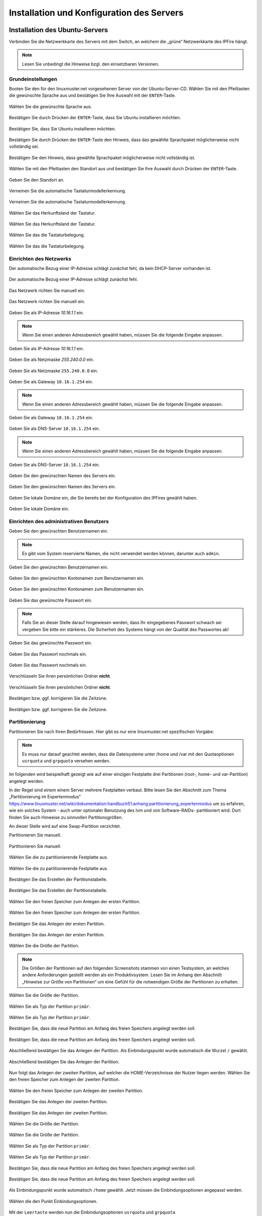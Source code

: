 .. _server-install-label:

Installation und Konfiguration des Servers
==========================================

Installation des Ubuntu-Servers
-------------------------------

Verbinden Sie die Netzwerkkarte des Servers mit dem Switch, an welchem die „grüne“ Netzwerkkarte des IPFire hängt.

.. note::
   Lesen Sie unbedingt die Hinweise bzgl. den einsetzbaren Versionen.

Grundeinstellungen
``````````````````
Booten Sie den für den linuxmuster.net vorgesehenen Server von der Ubuntu-Server-CD. Wählen Sie mit den Pfeiltasten die gewünschte Sprache aus und bestätigen Sie Ihre Auswahl mit der ``ENTER``-Taste.

.. figure:: media/server/010.png
   :align: center
   :alt: Schritt 1 der Installation des Ubuntu-Servers

   Wählen Sie die gewünschte Sprache aus.

Bestätigen Sie durch Drücken der ``ENTER``-Taste, dass Sie Ubuntu installieren möchten.

.. figure:: media/server/020.png
   :align: center
   :alt: Schritt 2 der Installation des Ubuntu-Servers

   Bestätigen Sie, dass Sie Ubuntu installieren möchten.

Bestätigen Sie durch Drücken der ``ENTER``-Taste den Hinweis, dass das gewählte Sprachpaket möglicherweise nicht vollständig sei.

.. figure:: media/server/030.png
   :align: center
   :alt: Schritt 3 der Installation des Ubuntu-Servers

   Bestätigen Sie den Hinweis, dass gewählte Sprachpaket möglicherweise nicht vollständig ist.

Wählen Sie mit den Pfeiltasten den Standort aus und bestätigen Sie Ihre Auswahl durch Drücken der ``ENTER``-Taste.

.. figure:: media/server/040.png
   :align: center
   :alt: Schritt 4 der Installation des Ubuntu-Servers

   Geben Sie den Standort an.

Verneinen Sie die automatische Tastaturmodellerkennung.

.. figure:: media/server/050.png
   :align: center
   :alt: Schritt 5 der Installation des Ubuntu-Servers

   Verneinen Sie die automatische Tastaturmodellerkennung.

Wählen Sie das Herkunftsland der Tastatur.

.. figure:: media/server/060.png
   :align: center
   :alt: Schritt 6 der Installation des Ubuntu-Servers

   Wählen Sie das Herkunftsland der Tastatur.

Wählen Sie das die Tastaturbelegung.

.. figure:: media/server/070.png
   :align: center
   :alt: Schritt 7 der Installation des Ubuntu-Servers

   Wählen Sie das die Tastaturbelegung.

Einrichten des Netzwerks
````````````````````````

Der automatische Bezug einer IP-Adresse schlägt zunächst fehl, da kein DHCP-Server vorhanden ist.

.. figure:: media/server/080.png
   :align: center
   :alt: Schritt 8 der Installation des Ubuntu-Servers

   Der automatische Bezug einer IP-Adresse schlägt zunächst fehl.

Das Netzwerk richten Sie manuell ein.

.. figure:: media/server/090.png
   :align: center
   :alt: Schritt 9 der Installation des Ubuntu-Servers

   Das Netzwerk richten Sie manuell ein.

Geben Sie als IP-Adresse `10.16.1.1` ein.

.. note::
  Wenn Sie einen anderen Adressbereich gewählt haben, müssen Sie die folgende Eingabe anpassen.

.. figure:: media/server/100.png
   :align: center
   :alt: Schritt 10 der Installation des Ubuntu-Servers: Eingabe der IP-Adresse des Servers

   Geben Sie als IP-Adresse `10.16.1.1` ein.

Geben Sie als Netzmaske `255.240.0.0` ein.

.. figure:: media/server/110.png
   :align: center
   :alt: Schritt 11 der Installation des Ubuntu-Servers: Eingabe der Netzmaske

   Geben Sie als Netzmaske ``255.240.0.0`` ein.

Geben Sie als Gateway ``10.16.1.254`` ein.

.. note::
  Wenn Sie einen anderen Adressbereich gewählt haben, müssen Sie die folgende Eingabe anpassen.

.. figure:: media/server/120.png
   :align: center
   :alt: Schritt 12 der Installation des Ubuntu-Servers: Eingabe des Gateways

   Geben Sie als Gateway ``10.16.1.254`` ein.

Geben Sie als DNS-Server ``10.16.1.254`` ein.

.. note::
  Wenn Sie einen anderen Adressbereich gewählt haben, müssen Sie die folgende Eingabe anpassen.

.. figure:: media/server/130.png
   :align: center
   :alt:  Eingabe des DNS-Servers

   Geben Sie als DNS-Server ``10.16.1.254`` ein.

Geben Sie den gewünschten Namen des Servers ein.

.. figure:: media/server/140.png
   :align: center
   :alt: Eingabe des gewünschten Servernamens

   Geben Sie den gewünschten Namen des Servers ein.

Geben Sie lokale Domäne ein, die Sie bereits bei der Konfiguration des IPFires gewählt haben.

.. figure:: media/server/150.png
   :align: center
   :alt: Eingabe der lokalen Domäne

   Geben Sie lokale Domäne ein.

Einrichten des administrativen Benutzers
````````````````````````````````````````

Geben Sie den gewünschten Benutzernamen ein.

.. note::
  Es gibt vom System reservierte Namen, die nicht verwendet werden können, darunter auch ``admin``.

.. figure:: media/server/160.png
   :align: center
   :alt: Eingabe des Benutzernamens

   Geben Sie den gewünschten Benutzernamen ein.

Geben Sie den gewünschten Kontonamen zum Benutzernamen ein.

.. figure:: media/server/170.png
   :align: center
   :alt: Eingabe des Kontonamens.

   Geben Sie den gewünschten Kontonamen zum Benutzernamen ein.

Geben Sie das gewünschte Passwort ein.

.. note::
  Falls Sie an dieser Stelle darauf hingewiesen werden, dass Ihr eingegebenes Passwort schwach sei vergeben Sie bitte ein stärkeres. Die Sicherheit des Systems hängt von der Qualität des Passwortes ab!

.. figure:: media/server/180.png
   :align: center
   :alt: Eingabe des Passworts.

   Geben Sie das gewünschte Passwort ein.

Geben Sie das Passwort nochmals ein.

.. figure:: media/server/190.png
   :align: center
   :alt: Erneute Eingabe des Passworts.

   Geben Sie das Passwort nochmals ein.

Verschlüsseln Sie ihren persönlichen Ordner **nicht**.

.. figure:: media/server/210.png
   :align: center
   :alt: Verneinen der Verschlüsselung des persönlichen Ordners.

   Verschlüsseln Sie ihren persönlichen Ordner **nicht**.

Bestätigen bzw. ggf. korrigieren Sie die Zeitzone.

.. figure:: media/server/220.png
   :align: center
   :alt: Bestätigen der Zeitzone.

   Bestätigen bzw. ggf. korrigieren Sie die Zeitzone.

Partitionierung
```````````````

Partitionieren Sie nach Ihren Bedürfnissen. Hier gibt es nur eine linuxmuster.net spezifischen Vorgabe:

.. note::
    Es muss nur darauf geachtet werden, dass die Dateisysteme unter /home und /var mit den Quotaoptionen ``usrquota`` und ``grpquota`` versehen werden.

Im folgenden wird beispielhaft gezeigt wie auf einer einzigen Festplatte drei Partitionen (root-, home- und var-Partition) angelegt werden.

In der Regel sind einem einem Server mehrere Festplatten verbaut. Bitte lesen Sie den Abschnitt zum Thema „Partitionierung im Expertenmodus“ https://www.linuxmuster.net/wiki/dokumentation:handbuch51:anhang:partitionierung_expertenmodus um zu erfahren, wie ein solches System - auch unter optionaler Benutzung des lvm und von Software-RAIDs- partitioniert wird. Dort finden Sie auch Hinweise zu sinnvollen Partitionsgrößen.

An dieser Stelle wird auf eine Swap-Partition verzichtet.

Partitionieren Sie manuell.

.. figure:: media/server/240.png
   :align: center
   :alt: Auswahl der manuellen Partitionierung

   Partitionieren Sie manuell.

Wählen Sie die zu partitionierende Festplatte aus.

.. figure:: media/server/250.png
   :align: center
   :alt: Auswahl der zu partitionierende Festplatte.

   Wählen Sie die zu partitionierende Festplatte aus.

Bestätigen Sie das Erstellen der Partitionstabelle.

.. figure:: media/server/260.png
   :align: center
   :alt: Bestätigung der Erstellung der Partitionstabelle.

   Bestätigen Sie das Erstellen der Partitionstabelle.

Wählen Sie den freien Speicher zum Anlegen der ersten Partition.

.. figure:: media/server/270.png
   :align: center
   :alt: Auswahl des freien Speichere zum Anlegen der ersten Partition.

   Wählen Sie den freien Speicher zum Anlegen der ersten Partition.

Bestätigen Sie das Anlegen der ersten Partition.

.. figure:: media/server/280.png
   :align: center
   :alt: Bestätigung des Anlegens der ersten Partition.

   Bestätigen Sie das Anlegen der ersten Partition.

Wählen Sie die Größe der Partition.

.. note::
  Die Größen der Partitionen auf den folgenden Screenshots stammen von einen Testsystem, an welches andere Anforderungen gestellt werden als ein Produktivsystem. Lesen Sie im Anhang den Abschnitt „Hinweise zur Größe von Partitionen“ um eine Gefühl für die notwendigen Größe der Partitionen zu erhalten.

.. figure:: media/server/290.png
   :align: center
   :alt: Auswahl der Größe der Partition.

   Wählen Sie die Größe der Partition.

Wählen Sie als Typ der Partition ``primär``.

.. figure:: media/server/300.png
   :align: center
   :alt: Wahl des Typs der Partition.

   Wählen Sie als Typ der Partition ``primär``.

Bestätigen Sie, dass die neue Partition am Anfang des freien Speichers angelegt werden soll.

.. figure:: media/server/310.png
   :align: center
   :alt: Wahl des Orts der Partition.

   Bestätigen Sie, dass die neue Partition am Anfang des freien Speichers angelegt werden soll.

Abschließend bestätigen Sie das Anlegen der Partition. Als Einbindungspunkt wurde automatisch die Wurzel ``/`` gewählt.

.. figure:: media/server/320.png
   :align: center
   :alt: Bestätigung des Anlegens der Partition.

   Abschließend bestätigen Sie das Anlegen der Partition.

Nun folgt das Anlegen der zweiten Partition, auf welcher die HOME-Verzeichnisse der Nutzer liegen werden.
Wählen Sie den freien Speicher zum Anlegen der zweiten Partition.

.. figure:: media/server/330.png
   :align: center
   :alt: Auswahl des freien Speichere zum Anlegen der zweiten Partition.

   Wählen Sie den freien Speicher zum Anlegen der zweiten Partition.

Bestätigen Sie das Anlegen der zweiten Partition.

.. figure:: media/server/340.png
   :align: center
   :alt: Bestätigung des Anlegens der zweiten Partition.

   Bestätigen Sie das Anlegen der zweiten Partition.

Wählen Sie die Größe der Partition.

.. figure:: media/server/350.png
   :align: center
   :alt: Auswahl der Größe der Partition.

   Wählen Sie die Größe der Partition.

Wählen Sie als Typ der Partition ``primär``.

.. figure:: media/server/360.png
   :align: center
   :alt: Wahl des Typs der Partition.

   Wählen Sie als Typ der Partition ``primär``.

Bestätigen Sie, dass die neue Partition am Anfang des freien Speichers angelegt werden soll.

.. figure:: media/server/370.png
   :align: center
   :alt: Wahl des Orts der Partition.

   Bestätigen Sie, dass die neue Partition am Anfang des freien Speichers angelegt werden soll.

Als Einbindungspunkt wurde automatisch ``/home`` gewählt. Jetzt müssen die Einbindungsoptionen angepasst werden.

.. figure:: media/server/380.png
   :align: center
   :alt: Wahl der Einbindungsoptionen.

   Wählen die den Punkt Einbindungsoptionen.

Mit der ``Leertaste`` werden nun die Einbindungsoptionen ``usrquota`` und ``grpquota``

.. figure:: media/server/390.png
   :align: center
   :alt: Wahl der Einbindungsoptionen.

   Wählen die den Punkt Einbindungsoptionen ``usrquota`` und ``grpquota``.

Abschließend bestätigen Sie das Anlegen der Partition.

.. figure:: media/server/400.png
   :align: center
   :alt: Bestätigung des Anlegens der Partition.

   Abschließend bestätigen Sie das Anlegen der Partition.


Nun folgt das Anlegen der dritten Partition, auf welcher die Images der Clienten liegen werden.
Wählen Sie den freien Speicher zum Anlegen der dritten Partition.

.. figure:: media/server/410.png
   :align: center
   :alt: Auswahl des freien Speichere zum Anlegen der dritten Partition.

   Wählen Sie den freien Speicher zum Anlegen der dritten Partition.

Bestätigen Sie das Anlegen der dritten Partition.

.. figure:: media/server/420.png
   :align: center
   :alt: Bestätigung des Anlegens der dritten Partition.

   Bestätigen Sie das Anlegen der dritten Partition.

Wählen Sie die Größe der Partition.

.. figure:: media/server/430.png
   :align: center
   :alt: Auswahl der Größe der Partition.

   Wählen Sie die Größe der Partition.

Wählen Sie als Typ der Partition ``primär``.

.. figure:: media/server/440.png
   :align: center
   :alt: Wahl des Typs der Partition.

   Wählen Sie als Typ der Partition ``primär``.


Als Einbindungspunkt muss manuell ``/var`` gewählt.

.. figure:: media/server/450.png
   :align: center
   :alt: Wahl der Einbindungspunkts.

   Wählen Sie den Einbindungspunkt.

Mit der ``Leertaste`` wird ``/var`` als  Einbindungsort gewählt.

.. figure:: media/server/460.png
   :align: center
   :alt: Wahl des Einbindungsorts.

   Mit der ``Leertaste`` wird ``/var`` als  Einbindungsort gewählt.

Nun werden die Einbindungsoptionen gewählt.

.. figure:: media/server/470.png
   :align: center
   :alt: Wahl der Einbindungsoptionen.

   Wählen die den Punkt Einbindungsoptionen.

Mit der ``Leertaste`` werden nun die Einbindungsoptionen ``usrquota`` und ``grpquota`` gewählt.

.. figure:: media/server/480.png
   :align: center
   :alt: Wahl der Einbindungsoptionen.

   Wählen die den Punkt Einbindungsoptionen ``usrquota`` und ``grpquota``.


Abschließend bestätigen Sie das Anlegen der Partition.

.. figure:: media/server/500.png
   :align: center
   :alt: Bestätigung des Anlegens der Partition.

   Abschließend bestätigen Sie das Anlegen der Partition.

Das System weist darauf hin, dass kein SWAP-Speicher angelegt wurde. Verneinen Sie die Frage, ob dies nachgeholt werden soll.

.. figure:: media/server/510.png
   :align: center
   :alt: Keine Swap-Partition anlegen.

   Verneinen Sie die Frage, ob doch noch eine SWAP-Partion angelegt werden.

Bestätigen Sie, dass die vorbereiteten Änderungen der Partition tatsächlich auf die Festplatte geschrieben werden.

.. figure:: media/server/520.png
   :align: center
   :alt: Bestätigen Sie das Schreiben der Änderungen der Partitionen.

   Bestätigen Sie das Schreiben der Änderungen der Partitionen.

Der Server ist nicht über einen Proxy angebunden, fahren Sie mit „Weiter“ fort.

.. figure:: media/server/530.png
   :align: center
   :alt: Es wird kein Proxy genutzt.

   Der Server ist nicht über einen Proxy angebunden, fahren Sie mit „Weiter“ fort.

Es wird ausdrücklich davon abgeraten, Updates automatisch einzuspielen. Sie als Administrator sollten stets wissen, wann sich etwas im System ändert, um z.B. zuvor eine Sicherung zu erstellen.

.. figure:: media/server/540.png
   :align: center
   :alt: Kein automatisches Einspielen von Updates

   Wählen Sie „keine automatischen Updates“ aus.

.. note::
   Das bedeutet keineswegs, dass Sie das System nicht updaten sollen, nur eben nicht automatisch. Bitte lesen Sie dazu :doc:`Linuxmuster.net aktuell halten <../../howtos/keep-lmn-uptodate/index/>`

Wählen Sie keine Software zum Installieren aus. Alle benötigten Pakete werden später durch ein Skript installiert, u.a. auch ein ``OpenSSH server``.

.. figure:: media/server/550.png
   :align: center
   :alt: Kein Software auswählen.

   Wählen Sie keine Software aus, fahren Sie mit „Weiter“ fort.

Bestätigen Sie, dass der Bootloader in den Master Boot Record installiert werden soll.

.. figure:: media/server/560.png
   :align: center
   :alt: Bestätigung des Speicherorts des Bootloaders.

   Bestätigen Sie, dass der Bootloader in den Master Boot Record installiert werden soll.

Zum Abschluss der Installation wird das System neu gestartet.

.. figure:: media/server/570.png
   :align: center
   :alt: Bestätigung des Neustarts des Systems

   Zum Abschluss der Installation wird das System neu gestartet.

Nach dem Neustart
`````````````````
Melden Sie sie nach dem Neustart mit Ihrem bei der Installation gewählten Nutzer und Passwort an.

.. code-block:: console

    linuxmuster.net 6.2.0 / Codename Babo
    server login:lmn-admin
    Passwort:

Nach dem Login werden sie möglicherweise darauf hingewiesen, dass ein „neues Release 14.04.4 LTS“ zur Verfügung stehe. Führen Sie den Vorschlag „do-release-upgrade“ **keinesfalls** durch.
Alle andere Updates sollten wie im Folgenden gezeigt eingespielt werden. Zunächst verleihen Sie sich dauerhaft ``root``-Rechte

.. code-block:: console

    lmn-admin@server:~$ sudo -i
    Password:
    server ~ #

Nun holen Sie die aktuellen Paketlisten

.. code-block:: console

    server ~ # apt-get update

.. note::

    Sollte dies nicht funktionieren (erkennbar z.B. an der Ausgabe „Fehlschlag beim Holen von ...“) führen Sie folgende Schritte aus:

    .. code-block:: console

        server ~ # rm -rf /var/lib/apt/lists/*
        server ~ # apt-get clean
        server ~ # apt-get update
        server ~ # apt-get dist-upgrade

Spielen Sie nun alle Updates ein.

.. code-block:: console

    server ~ # apt-get dist-upgrade

Danach starten Sie den Server neu

.. code-block:: console

   server ~ # reboot

Prüfen Sie auch, ob das Sprachpaket zu der während der Installation gewählten Sprache installiert wurde. Z.B. für „Deutsch“ mit

.. code-block:: console

    lmn-admin@server:~$ dpkg -l | grep language-pack-de

Man erwartet in etwa folgende Ausgabe, Versionsnummern können variieren.

.. code-block:: console

    ii  language-pack-de         1:12.04+20120618      translation updates for language German
    ii  language-pack-de-base    1:12.04+20120508      translations for language German

Installieren Sie ggf. die fehlende deutsche Sprachunterstützung nach:

.. code-block:: console

   lmn-admin@server:~$ sudo apt-get install language-pack-de

Setup des linuxmuster.net Paketes
---------------------------------
Diese Anleitung beschreibt wie aus dem Ubuntu Server ein linuxmuster.net Server wird.

Zunächst verleihen Sie sich dauerhaft ``root``-rechte

.. code-block:: console

    lmn-admin@server:~$ sudo -i

Vorbereitungen
``````````````
Erstellen Sie mit dem Editor ihrer Wahl (z.B. ``vi`` oder ``nano``) auf dem Server die Datei ``/etc/apt/sources.list.d/linuxmuster-net.list`` mit folgendem Inhalt:

.. code-block:: console

    deb http://pkg.linuxmuster.net/ babo/
    deb-src http://pkg.linuxmuster.net/ babo/

    deb http://pkg.linuxmuster.net/ babo62/
    deb-src http://pkg.linuxmuster.net/ babo62/

Damit das System der linuxmuster.net-Quelle vertraut, muss noch der linuxmuster.net-Schlüssel installiert werden. Laden Sie zunächst den Schlüssel herunter.

.. code-block:: console

    server ~ # wget http://pkg.linuxmuster.net/linuxmuster.net.key

Importieren Sie den Schlüssel in Ihre System

.. code-block:: console

    server ~ # apt-key add linuxmuster.net.key

Löschen Sie den nun nicht weiter benötigte Schlüsseldatei.

.. code-block:: console

    server ~ # rm linuxmuster.net.key


Aktualisieren Sie die Paketlisten.

.. code-block:: console

   server ~ # apt-get update

Installieren Sie das Paket ``linuxmuster-base``.

.. code-block:: console

    server ~ # apt-get install linuxmuster-base

.. note::

   Sollte die Installation von linuxmuster-base scheitern, weil Pakete ungelöste Abhängigkeiten haben, gehen Sie wie folgt vor:

   Entfernen Sie alle Paketlisten vom System

   .. code-block:: console

       server ~ # rm -rf /var/lib/apt/lists/*

   Entfernen Sie alle Pakete aus dem Zwischenspeicher

   .. code-block:: console

      server ~ #  apt-get clean

   Aktualisieren Sie die Paketlisten

   .. code-block:: console

       server ~ # apt-get update

   Spielen Sie alle Updates ein.

   .. code-block:: console

       server ~ # apt-get dist-upgrade

Bei der ``postfix``-Konfiguration kommt evtl. die Nachfrage nach der allgemeinen Konfiguration. Wählen Sie dann „Keine Konfiguration“.

.. figure:: media/server/575.png
   :align: center
   :alt: Keine Konfiguration des postfix

   Wählen Sie „keine Konfiguration“

Setup
`````
Starten Sie nun zur Ersteinrichtung des Systems das Setupskript:

.. code-block:: console

    server ~ # linuxmuster-setup --first

In der Folge werden zunächst für das Serversetup benötigte Softwarepakete heruntergeladen und installiert. Das kann - abhängig von Internetanbindung und verwendeter Hardware - einige Minuten in Anspruch nehmen.

Sind alle Pakete installiert, erfolgen die Abfragen der Konfigurationswerte. Sollten Sie während des Konfigurationsdialogs Fehleingaben machen, können Sie die Konfiguration zunächst fortführen und im letzten Dialog, im Netzwerkkarten-Menü, die Konfiguration abbrechen.

Bestätigen Sie die Hinweise.

.. figure:: media/server/580.png
   :align: center
   :alt: Bestätigen der Hinweise

   Bestätigen Sie die Hinweise.

Geben Sie das internationale Länderkürzel ein. Erlaubt sind zwei Großbuchstaben, für Deutschland z.B. „DE“.

.. figure:: media/server/590.png
   :align: center
   :alt: Eingabe des internationalen Länderkürzels.

   Geben Sie das internationale Länderkürzel ein.

Geben Sie die Kurzbezeichnung des Bundeslandes ein.

.. figure:: media/server/600.png
   :align: center
   :alt: Eingabe der Kurzbezeichnung des Bundeslandes.

   Geben Sie die Kurzbezeichnung des Bundeslandes ein.

Geben Sie den Orts- oder Stadtnamen Ihrer Schule ein.

.. figure:: media/server/610.png
   :align: center
   :alt: Eingabe des Orts- oder Stadtnamens Ihrer Schule.

   Geben Sie den Orts- oder Stadtnamen Ihrer Schule ein.


Geben Sie den Schulnamen ein, falls der Schulort Teil des Schulnamens ist, lassen Sie ihn hier weg. Es sind keine Leerzeichen erlaubt.

.. figure:: media/server/620.png
   :align: center
   :alt: Eingabe des Schulnamens.

   Geben Sie den Schulnamen ein.

Geben Sie den Namen der Samba-Domäne ein, es sind Buchstaben erlaubt.

.. figure:: media/server/630.png
   :align: center
   :alt: Eingabe des Namens der Samba-Domäne.

   Geben Sie den Namen der Samba-Domäne ein.

Geben Sie den Hostname des Servers ein, es sind nur Buchstaben, Ziffern und das Minuszeichen erlaubt.

.. figure:: media/server/640.png
   :align: center
   :alt: Eingabe des Hostnames.

   Geben Sie den Hostname des Servers ein.

Geben Sie die Internet-Domänenname ein, sie darf nur aus Buchstaben, Ziffern, Minuszeichen und Punkten bestehen.

.. note::

    Falls Sie den externen Zugriff auf Ihren Server über eine dynamische DNS-Adresse realisieren wollen, können Sie sich einiges an händischer Nachkonfiguration ersparen, wenn Sie den dynamischen Domänennamen auch für das Intranet verwenden.

.. figure:: media/server/650.png
   :align: center
   :alt: Eingabe der Internet-Domänenname.

   Geben Sie die Internet-Domänenname ein.

Wählen Sie den IP-Bereich für das interne Netz aus. Mit den Pfeiltasten können Sie in der Liste navigieren. Bestätigen Sie Ihre Auswahl mit der ENTER-Taste.

.. figure:: media/server/660.png
   :align: center
   :alt: Auswahl des  IP-Bereichs für das interne Netz.

   Wählen Sie den IP-Bereich für das interne Netz aus.

Geben Sie den externen Servernamen ein, wenn der Server von außen unter einem anderen Namen erreichbar ist. Dieser Namen wird u.a. für die OpenVPN-Konfiguration auf der Firewall verwendet.

.. figure:: media/server/670.png
   :align: center
   :alt: Eingabe des externen Servernamens.

   Geben Sie den externen Servernamen ein.

Bestätigen Sie, IPFire als Firewall nutzen zu wollen. Prinzipiell können Sie eine beliebige Firewall (custom) nutzen, allerdings ist mit eingeschränkter Funktionalität [#FN-CustomFirewall]_.

.. figure:: media/server/680.png
   :align: center
   :alt: Wahl der Firewalllösung.

   Wählen Sie die Firewalllösung.

Fall der Server E-Mails über das Internet verschicken soll, geben Sie hier die Internetadresse des Mailservers Ihres Providers. Falls nicht, lassen Sie das Feld leer.

.. figure:: media/server/690.png
   :align: center
   :alt: Eingabe der Internetadresse des Mailservers Ihres Providers.

   Geben Sie die Internetadresse des Mailservers Ihres Providers ein.

Entscheiden Sie, ob Sie Subnetze verwenden wollen oder nicht. Falls Sie nicht wissen, was Subnetze sind, wählen Sie „nein“.

.. figure:: media/server/700.png
   :align: center
   :alt: Entscheidung über Einsatz von Subnetzen.

   Entscheiden Sie, ob Sie Subnetze verwenden wollen oder nicht.

Wählen Sie ein Passwort für den Benutzer ``administrator``.

.. note::

   Es werden Klein- und Großbuchstaben akzeptiert. Sonderzeichen sind nur zum Teil erlaubt, folgende Zeichen sind **nicht** erlaubt:

   äöüß$&{}![]+#

.. figure:: media/server/710.png
   :align: center
   :alt: Wahl des Passworts für den Benutzer ``administrator``.

   Wählen Sie ein Passwort für den Benutzer ``administrator``.

Geben Sie das Passwort erneut ein.

.. figure:: media/server/720.png
   :align: center
   :alt: Nochmalige Eingabe des Passworts für den Benutzer ``administrator``.

   Geben Sie das Passwort für den Benutzer ``administrator`` nochmals ein.

Geben Sie das Passwort des Benutzer ``root`` auf dem IPFire ein, das Sie bei der Installation des IPFires eingegeben haben.

.. figure:: media/server/730.png
   :align: center
   :alt: Eingabe des Passworts für den ``root`` auf dem IPFire ein.

   Geben Sie das Passwort für den Benutzer ``root`` auf dem IPFire ein.

Geben Sie das Passwort erneut ein.

.. figure:: media/server/740.png
   :align: center
   :alt: Nochmalige Eingabe des Passworts für den ``root`` auf dem IPFire ein.

   Geben Sie nochmals das Passwort für den Benutzer ``root`` auf dem IPFire ein.

Wählen Sie die Netzwerkkarte, die mit dem grünen Netz verbunden ist. Durch Betätigen der Schaltfläche ``OK`` wird die Konfiguration erstellt.

.. figure:: media/server/720.png
   :align: center
   :alt: Wahl der Netzwerkkarte, die mit dem grünen Netz verbunden ist.

   Wählen Sie die Netzwerkkarte, die mit dem grünen Netz verbunden ist.

Die Installation wird nun abgeschlossen.
Starten Sie den Server neu.

.. code-block:: console

    reboot

Nach dem Neustart begrüßt Sie der Login-Prompt von `linuxmuster.net 6.2.0 / Codename Babo`.

Als nächstes können Sie Arbeitsplatzrechner einbinden, besonders reizvoll ist dabei der :doc:`„Standard-Linuxclient“ <../../howtos/linuxclients/index/>`, das ist ein komplett installiertes und konfiguriertes LTS-Ubuntu, das Sie innerhalb weniger Minuten in das System integrieren können.
Alternativ können Sie z.B. auch selbst ein :doc:`Windows 10 <../../howtos/windows10clients/index/>` installieren.

.. [#FN-CustomFirewall] Bei Verwendung einer eigenen Firewalllösung funktionieren weder Internetsperre noch Webfilter. Weiterhin die Firewall in ihrem internen Netz (beim IPFire „grünes Netz“ genannt) die IP ``10.16.1.254`` und die Netzmaske ``255.240.0.0`` besitzen, sonst haben weder Server noch Clienten Internetzugang.


